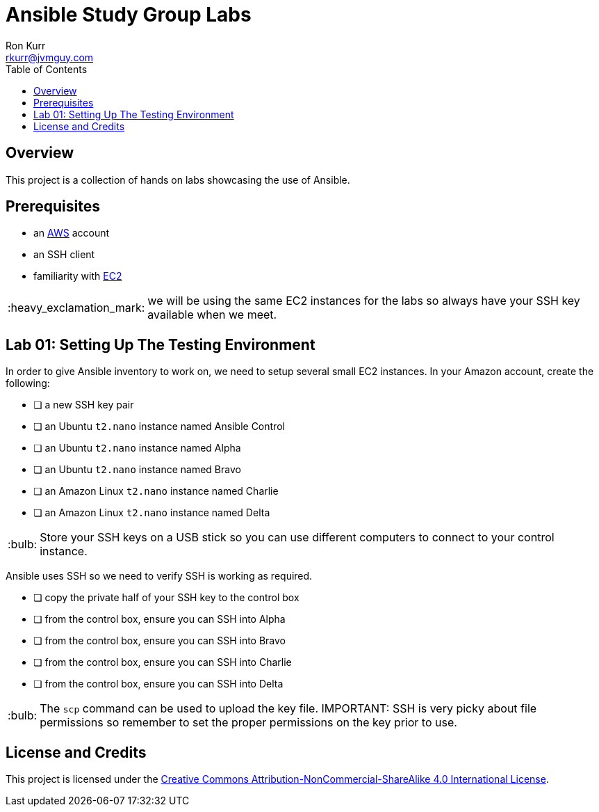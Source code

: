 :toc:
:toc-placement!:

:note-caption: :information_source:
:tip-caption: :bulb:
:important-caption: :heavy_exclamation_mark:
:warning-caption: :warning:
:caution-caption: :fire:

= Ansible Study Group Labs
Ron Kurr <rkurr@jvmguy.com>


toc::[]

== Overview
This project is a collection of hands on labs showcasing the use of Ansible.

== Prerequisites

* an https://aws.amazon.com/[AWS] account
* an SSH client
* familiarity with https://aws.amazon.com/ec2/[EC2]

IMPORTANT: we will be using the same EC2 instances for the labs so always have your SSH key available when we meet.

== Lab 01: Setting Up The Testing Environment
In order to give Ansible inventory to work on, we need to setup several small EC2 instances.  In your Amazon account, create the following:

* [ ] a new SSH key pair
* [ ] an Ubuntu `t2.nano` instance named Ansible Control
* [ ] an Ubuntu `t2.nano` instance named Alpha
* [ ] an Ubuntu `t2.nano` instance named Bravo
* [ ] an Amazon Linux `t2.nano` instance named Charlie
* [ ] an Amazon Linux `t2.nano` instance named Delta

TIP: Store your SSH keys on a USB stick so you can use different computers to connect to your control instance.

Ansible uses SSH so we need to verify SSH is working as required.

* [ ] copy the private half of your SSH key to the control box
* [ ] from the control box, ensure you can SSH into Alpha
* [ ] from the control box, ensure you can SSH into Bravo
* [ ] from the control box, ensure you can SSH into Charlie
* [ ] from the control box, ensure you can SSH into Delta

TIP: The `scp` command can be used to upload the key file.
IMPORTANT: SSH is very picky about file permissions so remember to set the proper permissions on the key prior to use.

== License and Credits
This project is licensed under the https://creativecommons.org/licenses/by-nc-sa/4.0/legalcode[Creative Commons Attribution-NonCommercial-ShareAlike 4.0 International License].
